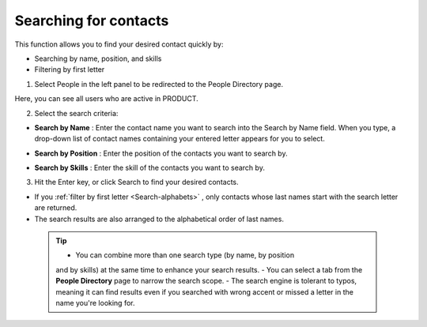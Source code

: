 .. Search-Contacts:

======================
Searching for contacts
======================

This function allows you to find your desired contact quickly by:

-  Searching by name, position, and skills

-  Filtering by first letter

1. Select People in the left panel to be redirected to the People Directory page.

|image0|

Here, you can see all users who are active in PRODUCT.

2. Select the search criteria:

-  **Search by Name** |image1|: Enter the contact name you want to
   search into the Search by Name field. When you type, a drop-down list
   of contact names containing your entered letter appears for you to
   select.

   |image2|

-  **Search by Position** |image3|: Enter the position of the contacts
   you want to search by.

-  **Search by Skills** |image4|: Enter the skill of the contacts you
   want to search by.

3. Hit the Enter key, or click Search to find your desired contacts.

-  If you :ref:`filter by first letter <Search-alphabets>` |image5|,
   only contacts whose last names start with the search letter are
   returned.

-  The search results are also arranged to the alphabetical order of
   last names.

 .. tip::	-  You can combine more than one search type (by name, by position
			and by skills) at the same time to enhance your search results.
			-  You can select a tab from the **People Directory** page to narrow the search scope.
			-  The search engine is tolerant to typos, meaning it can find results even if you searched with wrong accent or missed a letter
			in the name you're looking for.

.. |image0| image:: images/search/contacts_directory.png
.. |image1| image:: images/common/1.png
.. |image2| image:: images/search/search_by_name.png
.. |image3| image:: images/common/2.png
.. |image4| image:: images/common/3.png
.. |image5| image:: images/common/4.png
